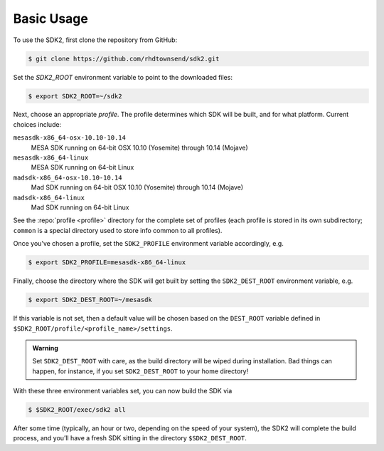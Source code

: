 Basic Usage
===========

To use the SDK2, first clone the repository from GitHub:

.. code-block:: console

   $ git clone https://github.com/rhdtownsend/sdk2.git

Set the `SDK2_ROOT` environment variable to point to the downloaded
files:

.. code-block:: console
		
   $ export SDK2_ROOT=~/sdk2

Next, choose an appropriate *profile*. The profile determines which SDK
will be built, and for what platform. Current choices include:

``mesasdk-x86_64-osx-10.10-10.14``
  MESA SDK running on 64-bit OSX 10.10 (Yosemite) through 10.14 (Mojave)

``mesasdk-x86_64-linux``
  MESA SDK running on 64-bit Linux

``madsdk-x86_64-osx-10.10-10.14``
  Mad SDK running on 64-bit OSX 10.10 (Yosemite) through 10.14 (Mojave)

``madsdk-x86_64-linux``
  Mad SDK running on 64-bit Linux

See the :repo:`profile <profile>` directory for the complete set of
profiles (each profile is stored in its own subdirectory; ``common``
is a special directory used to store info common to all profiles).

Once you’ve chosen a profile, set the ``SDK2_PROFILE`` environment
variable accordingly, e.g.

.. code-block:: console

   $ export SDK2_PROFILE=mesasdk-x86_64-linux

Finally, choose the directory where the SDK will get built by setting
the ``SDK2_DEST_ROOT`` environment variable, e.g.

.. code-block:: console

   $ export SDK2_DEST_ROOT=~/mesasdk

If this variable is not set, then a default value will be chosen based
on the ``DEST_ROOT`` variable defined in
``$SDK2_ROOT/profile/<profile_name>/settings``.

.. admonition:: Warning
      
   Set ``SDK2_DEST_ROOT`` with care, as the build directory will be
   wiped during installation. Bad things can happen, for instance, if
   you set ``SDK2_DEST_ROOT`` to your home directory!

With these three environment variables set, you can now build the SDK
via

.. code-block:: console

   $ $SDK2_ROOT/exec/sdk2 all

After some time (typically, an hour or two, depending on the speed of
your system), the SDK2 will complete the build process, and you’ll have
a fresh SDK sitting in the directory ``$SDK2_DEST_ROOT``.
